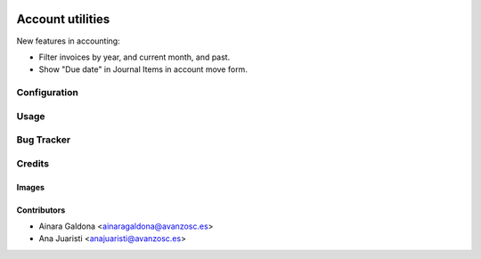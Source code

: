 .. image:: https://img.shields.io/badge/licence-AGPL--3-blue.svg
   :target: https://www.gnu.org/licenses/agpl-3.0-standalone.html
   :alt: License: AGPL-3

=================
Account utilities
=================

New features in accounting:

* Filter invoices by year, and current month, and past.
* Show "Due date" in Journal Items in account move form.

Configuration
=============


Usage
=====

.. image:: https://odoo-community.org/website/image/ir.attachment/5784_f2813bd/datas
   :alt: Try me on Runbot
   :target: https://runbot.odoo-community.org/runbot/134/11.0

Bug Tracker
===========


Credits
=======

Images
------

Contributors
------------

* Ainara Galdona <ainaragaldona@avanzosc.es>
* Ana Juaristi <anajuaristi@avanzosc.es>
